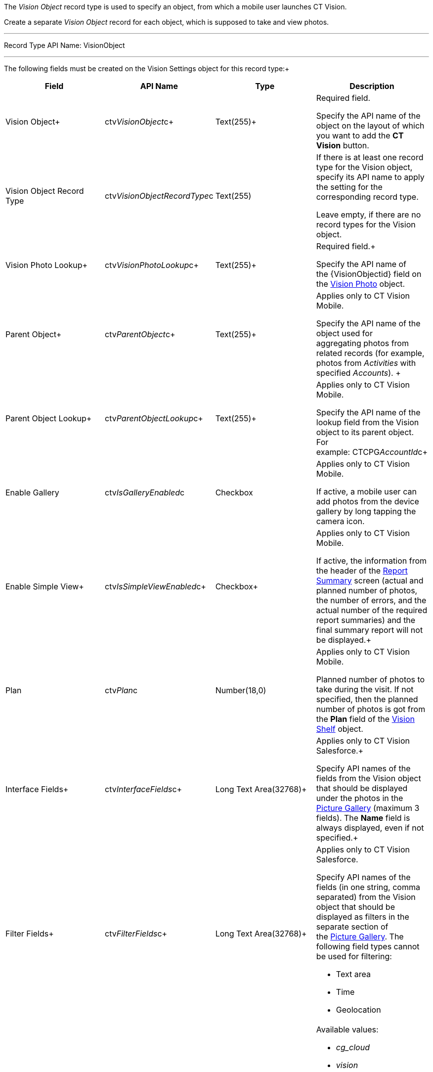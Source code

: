 The _Vision Object_ record type is used to specify an object, from which
a mobile user launches CT Vision.

Create a separate _Vision Object_ record for each object, which is
supposed to take and view photos. 

'''''

Record Type API Name: VisionObject

'''''

The following fields must be created on the Vision Settings object for
this record type:+

[width="100%",cols="25%,25%,25%,25%",]
|=======================================================================
|*Field* |*API Name* |*Type* |*Description*

|Vision Object+ |ctv__VisionObject__c+ |Text(255)+ a|
Required field.

Specify the API name of the object on the layout of which you want to
add the *CT Vision* button.

|Vision Object Record Type |ctv__VisionObjectRecordType__c |Text(255) a|
If there is at least one record type for the Vision object, specify its
API name to apply the setting for the corresponding record type.

Leave empty, if there are no record types for the Vision object.

|Vision Photo Lookup+ |ctv__VisionPhotoLookup__c+ |Text(255)+ a|
Required field.+

Specify the API name of the \{VisionObjectid} field on
the link:vision-photo-field-reference-ir-2-9.html[Vision Photo] object. 

|Parent Object+ |ctv__ParentObject__c+ |Text(255)+ a|
Applies only to CT Vision Mobile.

Specify the API name of the object used for aggregating photos from
related records (for example, photos from _Activities_ with specified
_Accounts_). +

|Parent Object Lookup+ |ctv__ParentObjectLookup__c+ |Text(255)+ a|
Applies only to CT Vision Mobile.

Specify the API name of the lookup field from the Vision object to its
parent object. For example: CTCPG__AccountId__c+

|Enable Gallery |ctv__IsGalleryEnabled__c |Checkbox a|
Applies only to CT Vision Mobile.

If active, a mobile user can add photos from the device gallery by long
tapping the camera icon.

|Enable Simple View+ |ctv__IsSimpleViewEnabled__c+ |Checkbox+ a|
Applies only to CT Vision Mobile.

If active, the information from the header of the
link:working-with-ct-vision-ir-in-the-ct-mobile-app-2-9.html#h2__41293257[Report
Summary] screen (actual and planned number of photos, the number of
errors, and the actual number of the required report summaries) and the
final summary report will not be displayed.+

|Plan |ctv__Plan__c |Number(18,0) a|
Applies only to CT Vision Mobile.

Planned number of photos to take during the visit. If not specified,
then the planned number of photos is got from the *Plan* field of
the link:vision-shelf-field-reference-ir-2-9.html[Vision Shelf] object.

|Interface Fields+ |ctv__InterfaceFields__с+ |Long Text Area(32768)+
a|
Applies only to CT Vision Salesforce.+

Specify API names of the fields from the Vision object that should be
displayed under the photos in the
link:working-with-ct-vision-ir-in-salesforce-2-9.html#h2_1552458132[Picture
Gallery] (maximum 3 fields). The *Name* field is always displayed, even
if not specified.+

|Filter Fields+ |ctv__FilterFields__c+ |Long Text Area(32768)+ a|
Applies only to CT Vision Salesforce.

Specify API names of the fields (in one string, comma separated) from
the Vision object that should be displayed as filters in the separate
section of
the link:working-with-ct-vision-ir-in-salesforce-2-9.html#h2_1552458132[Picture
Gallery]. The following field types cannot be used for filtering:

* Text area
* Time
* Geolocation

|Provider+ |ctv__Provider__c+ |Text(255)+ a|
Available values: 

* _cg_cloud_
* _vision_
* _vision_light_
* _vertex_
* _easypicky_
* _einstein_
* _planorama_
* _intelligence_retail_

|=======================================================================
